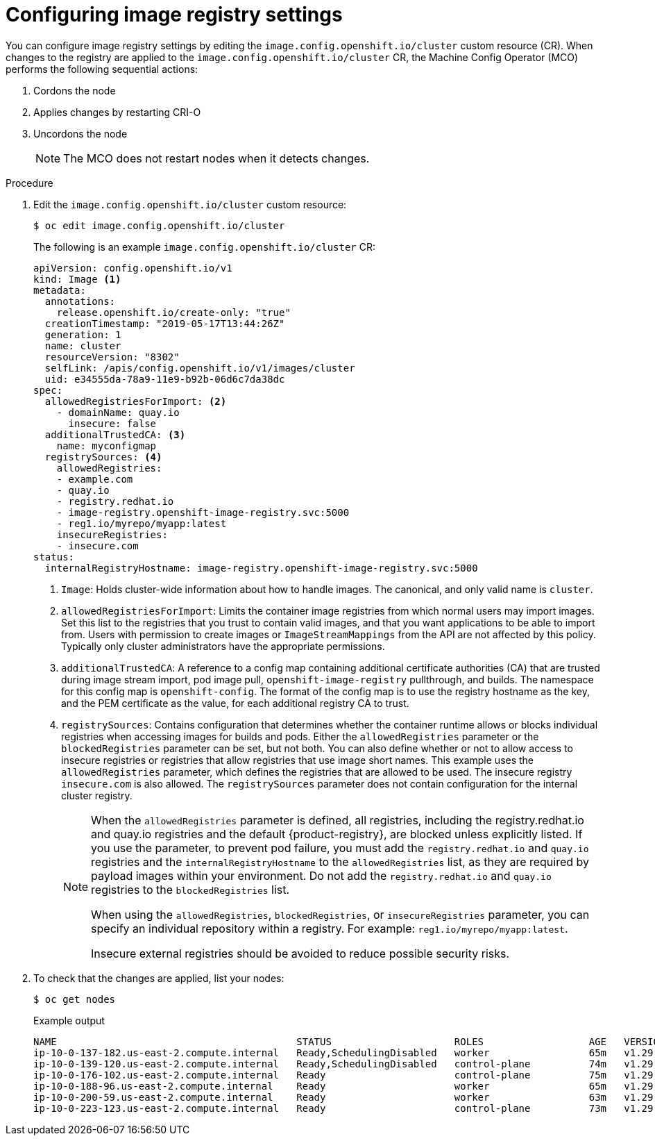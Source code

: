 // Module included in the following assemblies:
//
// * openshift_images/image-configuration.adoc

:_mod-docs-content-type: PROCEDURE
[id="images-configuration-file_{context}"]
= Configuring image registry settings

You can configure image registry settings by editing the `image.config.openshift.io/cluster` custom resource (CR).
When changes to the registry are applied to the `image.config.openshift.io/cluster` CR, the Machine Config Operator (MCO) performs the following sequential actions:

. Cordons the node
. Applies changes by restarting CRI-O
. Uncordons the node
+
[NOTE]
====
The MCO does not restart nodes when it detects changes.
====

.Procedure

. Edit the `image.config.openshift.io/cluster` custom resource:
+
[source,terminal]
----
$ oc edit image.config.openshift.io/cluster
----
+
The following is an example `image.config.openshift.io/cluster` CR:
+
[source,yaml]
----
apiVersion: config.openshift.io/v1
kind: Image <1>
metadata:
  annotations:
    release.openshift.io/create-only: "true"
  creationTimestamp: "2019-05-17T13:44:26Z"
  generation: 1
  name: cluster
  resourceVersion: "8302"
  selfLink: /apis/config.openshift.io/v1/images/cluster
  uid: e34555da-78a9-11e9-b92b-06d6c7da38dc
spec:
  allowedRegistriesForImport: <2>
    - domainName: quay.io
      insecure: false
  additionalTrustedCA: <3>
    name: myconfigmap
  registrySources: <4>
    allowedRegistries:
    - example.com
    - quay.io
    - registry.redhat.io
    - image-registry.openshift-image-registry.svc:5000
    - reg1.io/myrepo/myapp:latest
    insecureRegistries:
    - insecure.com
status:
  internalRegistryHostname: image-registry.openshift-image-registry.svc:5000
----
<1> `Image`: Holds cluster-wide information about how to handle images. The canonical, and only valid name is `cluster`.
<2> `allowedRegistriesForImport`: Limits the container image registries from which normal users may import images. Set this list to the registries that you trust to contain valid images, and that you want applications to be able to import from. Users with permission to create images or `ImageStreamMappings` from the API are not affected by this policy. Typically only cluster administrators have the appropriate permissions.
<3> `additionalTrustedCA`: A reference to a config map containing additional certificate authorities (CA) that are trusted during image stream import, pod image pull, `openshift-image-registry` pullthrough, and builds. The namespace for this config map is `openshift-config`. The format of the config map is to use the registry hostname as the key, and the PEM certificate as the value, for each additional registry CA to trust.
<4> `registrySources`: Contains configuration that determines whether the container runtime allows or blocks individual registries when accessing images for builds and pods.  Either the `allowedRegistries` parameter or the `blockedRegistries` parameter can be set, but not both. You can also define whether or not to allow access to insecure registries or registries that allow registries that use image short names. This example uses the `allowedRegistries` parameter, which defines the registries that are allowed to be used. The insecure registry `insecure.com` is also allowed. The `registrySources` parameter does not contain configuration for the internal cluster registry.
+
[NOTE]
====
When the `allowedRegistries` parameter is defined, all registries, including the registry.redhat.io and quay.io registries and the default {product-registry}, are blocked unless explicitly listed. If you use the parameter, to prevent pod failure, you must add the `registry.redhat.io` and `quay.io` registries and the `internalRegistryHostname` to the `allowedRegistries` list, as they are required by payload images within your environment. Do not add the `registry.redhat.io` and `quay.io` registries to the `blockedRegistries` list.

When using the `allowedRegistries`, `blockedRegistries`, or `insecureRegistries` parameter, you can specify an individual repository within a registry. For example: `reg1.io/myrepo/myapp:latest`.

Insecure external registries should be avoided to reduce possible security risks.
====

. To check that the changes are applied, list your nodes:
+
[source,terminal]
----
$ oc get nodes
----
+
.Example output
[source,terminal]
----
NAME                                         STATUS                     ROLES                  AGE   VERSION
ip-10-0-137-182.us-east-2.compute.internal   Ready,SchedulingDisabled   worker                 65m   v1.29.4
ip-10-0-139-120.us-east-2.compute.internal   Ready,SchedulingDisabled   control-plane          74m   v1.29.4
ip-10-0-176-102.us-east-2.compute.internal   Ready                      control-plane          75m   v1.29.4
ip-10-0-188-96.us-east-2.compute.internal    Ready                      worker                 65m   v1.29.4
ip-10-0-200-59.us-east-2.compute.internal    Ready                      worker                 63m   v1.29.4
ip-10-0-223-123.us-east-2.compute.internal   Ready                      control-plane          73m   v1.29.4
----
